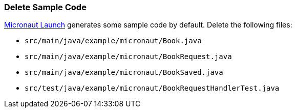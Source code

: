 === Delete Sample Code

https://launch.micronaut.io[Micronaut Launch] generates some sample code by default. Delete the following files:

* `src/main/java/example/micronaut/Book.java`
* `src/main/java/example/micronaut/BookRequest.java`
* `src/main/java/example/micronaut/BookSaved.java`
* `src/test/java/example/micronaut/BookRequestHandlerTest.java`
